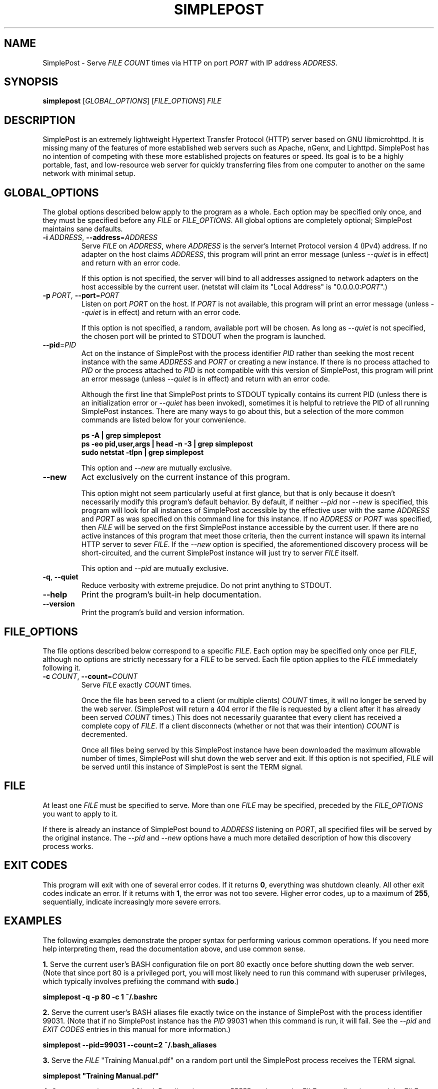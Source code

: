 \" TROFF Macro Summary: http://www.fileformat.info/info/man-pages/macro.htm

.TH SIMPLEPOST "1" "March 2014" "SimplePost 0.3" "User Commands"

\" Completely disable hyphenation. It is a very annoying feature while reading man pages, in my opinion.
.nh

.SH NAME
SimplePost \- Serve \fIFILE\fR \fICOUNT\fR times via HTTP on port \fIPORT\fR with IP address \fIADDRESS\fR.

.SH SYNOPSIS
.B simplepost
[\fIGLOBAL_OPTIONS\fR]
[\fIFILE_OPTIONS\fR]
\fIFILE\fR

.SH DESCRIPTION
SimplePost is an extremely lightweight Hypertext Transfer Protocol (HTTP) server based on GNU libmicrohttpd. It is missing many of the features of more established web servers such as Apache, nGenx, and Lighttpd. SimplePost has no intention of competing with these more established projects on features or speed. Its goal is to be a highly portable, fast, and low-resource web server for quickly transferring files from one computer to another on the same network with minimal setup.

.SH GLOBAL_OPTIONS
The global options described below apply to the program as a whole. Each option may be specified only once, and they must be specified before any \fIFILE\fR or \fIFILE_OPTIONS\fR. All global options are completely optional; SimplePost maintains sane defaults.

.IP \fB-i\fR\ \fIADDRESS\fR,\ \fB--address\fR=\fIADDRESS\fR
Serve \fIFILE\fR on \fIADDRESS\fR, where \fIADDRESS\fR is the server's Internet Protocol version 4 (IPv4) address. If no adapter on the host claims \fIADDRESS\fR, this program will print an error message (unless \fI--quiet\fR is in effect) and return with an error code.

If this option is not specified, the server will bind to all addresses assigned to network adapters on the host accessible by the current user. (netstat will claim its "Local Address" is "0.0.0.0:\fIPORT\fR".)

.IP \fB-p\fR\ \fIPORT\fR,\ \fB--port\fR=\fIPORT\fR
Listen on port \fIPORT\fR on the host. If \fIPORT\fR is not available, this program will print an error message (unless \fI--quiet\fR is in effect) and return with an error code.

If this option is not specified, a random, available port will be chosen. As long as \fI--quiet\fR is not specified, the chosen port will be printed to STDOUT when the program is launched.

.IP \fB--pid\fR=\fIPID\fR
Act on the instance of SimplePost with the process identifier \fIPID\fR rather than seeking the most recent instance with the same \fIADDRESS\fR and \fIPORT\fR or creating a new instance. If there is no process attached to \fIPID\fR or the process attached to \fIPID\fR is not compatible with this version of SimplePost, this program will print an error message (unless \fI--quiet\fR is in effect) and return with an error code.

Although the first line that SimplePost prints to STDOUT typically contains its current PID (unless there is an initialization error or \fI--quiet\fR has been invoked), sometimes it is helpful to retrieve the PID of all running SimplePost instances. There are many ways to go about this, but a selection of the more common commands are listed below for your convenience.

.br
    \fBps -A | grep simplepost\fR
.br
    \fBps -eo pid,user,args | head -n -3 | grep simplepost\fR
.br
    \fBsudo netstat -tlpn | grep simplepost\fR

This option and \fI--new\fR are mutually exclusive.

.IP \fB--new\fR
Act exclusively on the current instance of this program.

This option might not seem particularly useful at first glance, but that is only because it doesn't necessarily modify this program's default behavior. By default, if neither \fI--pid\fR nor \fI--new\fR is specified, this program will look for all instances of SimplePost accessible by the effective user with the same \fIADDRESS\fR and \fIPORT\fR as was specified on this command line for this instance. If no \fIADDRESS\fR or \fIPORT\fR was specified, then \fIFILE\fR will be served on the first SimplePost instance accessible by the current user. If there are no active instances of this program that meet those criteria, then the current instance will spawn its internal HTTP server to sever \fIFILE\fR. If the \fI--new\fR option is specified, the aforementioned discovery process will be short-circuited, and the current SimplePost instance will just try to server \fIFILE\fR itself.

This option and \fI--pid\fR are mutually exclusive.

.IP \fB-q\fR,\ \fB--quiet\fR
Reduce verbosity with extreme prejudice. Do not print anything to STDOUT.

.IP \fB--help\fR
Print the program's built-in help documentation.

.IP \fB--version\fR
Print the program's build and version information.

.SH FILE_OPTIONS
The file options described below correspond to a specific \fIFILE\fR. Each option may be specified only once per \fIFILE\fR, although no options are strictly necessary for a \fIFILE\fR to be served. Each file option applies to the \fIFILE\fR immediately following it.

.IP \fB-c\fR\ \fICOUNT\fR,\ \fB--count\fR=\fICOUNT\fR
Serve \fIFILE\fR exactly \fICOUNT\fR times.

Once the file has been served to a client (or multiple clients) \fICOUNT\fR times, it will no longer be served by the web server. (SimplePost will return a 404 error if the file is requested by a client after it has already been served \fICOUNT\fR times.) This does not necessarily guarantee that every client has received a complete copy of \fIFILE\fR. If a client disconnects (whether or not that was their intention) \fICOUNT\fR is decremented.

Once all files being served by this SimplePost instance have been downloaded the maximum allowable number of times, SimplePost will shut down the web server and exit. If this option is not specified, \fIFILE\fR will be served until this instance of SimplePost is sent the TERM signal.

.SH FILE
At least one \fIFILE\fR must be specified to serve. More than one \fIFILE\fR may be specified, preceded by the \fIFILE_OPTIONS\fR you want to apply to it.

If there is already an instance of SimplePost bound to \fIADDRESS\fR listening on \fIPORT\fR, all specified files will be served by the original instance. The \fI--pid\fR and \fI--new\fR options have a much more detailed description of how this discovery process works.

.SH EXIT\ CODES
This program will exit with one of several error codes. If it returns \fB0\fR, everything was shutdown cleanly. All other exit codes indicate an error. If it returns with \fB1\fR, the error was not too severe. Higher error codes, up to a maximum of \fB255\fR, sequentially, indicate increasingly more severe errors.

.SH EXAMPLES
The following examples demonstrate the proper syntax for performing various common operations. If you need more help interpreting them, read the documentation above, and use common sense.

\fB1.\fR Serve the current user's BASH configuration file on port 80 exactly once before shutting down the web server. (Note that since port 80 is a privileged port, you will most likely need to run this command with superuser privileges, which typically involves prefixing the command with \fBsudo\fR.)

.br
    \fBsimplepost -q -p 80 -c 1 ~/.bashrc\fR

\fB2.\fR Serve the current user's BASH aliases file exactly twice on the instance of SimplePost with the process identifier 99031. (Note that if no SimplePost instance has the \fIPID\fR 99031 when this command is run, it will fail. See the \fI--pid\fR and \fIEXIT CODES\fR entries in this manual for more information.)

.br
    \fBsimplepost --pid=99031 --count=2 ~/.bash_aliases\fR

\fB3.\fR Serve the \fIFILE\fR "Training Manual.pdf" on a random port until the SimplePost process receives the TERM signal.

.br
    \fBsimplepost "Training Manual.pdf"\fR

\fB4.\fR Create a new instance of SimplePost listening on port 55555, and serve the \fIFILE\fR test.txt five times and the \fIFILE\fR test.log twice before shutting down the web server.

.br
    \fBsimplepost --new --port=55555 --count=5 test.txt --count=2 test.log\fR

.SH AUTHOR
This manual was written by Karl Lenz <xorangekiller@gmail.com>.

.SH COPYRIGHT
Copyright 2012-2014 Karl Lenz

Copying and distribution of this file, with or without modification, are permitted in any medium without royalty provided the copyright notice and this notice are preserved.

SimplePost is free software; see the COPYING file distributed with the source for the specific conditions. There is NO warranty; not even for MERCHANTABILITY or FITNESS FOR A PARTICULAR PURPOSE.

.SH SEE\ ALSO
.BR woof (1),
.BR wget (1),
.BR curl (1),
.BR kill (1),
.BR ps (1),
.BR netstat (8)
